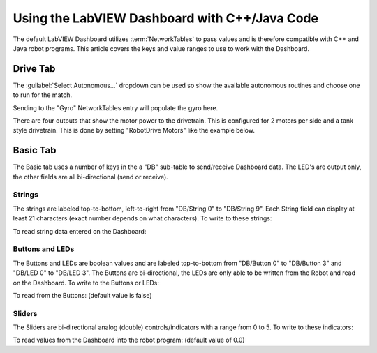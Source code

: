 Using the LabVIEW Dashboard with C++/Java Code
==============================================

The default LabVIEW Dashboard utilizes :term:`NetworkTables` to pass values and is therefore compatible with C++ and Java robot programs. This article covers the keys and value ranges to use to work with the Dashboard.

Drive Tab
---------

.. image:: images/using-the-labview-dashboard-with-c++-java-code/drive-tab.png

The :guilabel:`Select Autonomous...` dropdown can be used so show the available autonomous routines and choose one to run for the match.

.. tab-set-code::

    .. code-block:: java

       SmartDashboard.putStringArray("Auto List", {"Drive Forwards", "Drive Backwards", "Shoot"});

       // At the beginning of auto
       String autoName = SmartDashboard.getString("Auto Selector", "Drive Forwards") // This would make "Drive Forwards the default auto
       switch(autoName) {
          case "Drive Forwards":
            // auto here
          case "Drive Backwards":
            // auto here
          case "Shoot":
            // auto here
       }

    .. code-block:: c++

       frc::SmartDashboard::PutStringArray("Auto List", {"Drive Forwards", "Drive Backwards", "Shoot"});

       // At the beginning of auto
       String autoName = SmartDashboard.GetString("Auto Selector", "Drive Forwards") // This would make "Drive Forwards the default auto
       switch(autoName) {
          case "Drive Forwards":
            // auto here
          case "Drive Backwards":
            // auto here
          case "Shoot":
            // auto here
       }

Sending to the "Gyro" NetworkTables entry will populate the gyro here.

.. tab-set-code::

    .. code-block:: java

       SmartDashboard.putNumber("Gyro", drivetrain.getHeading());

    .. code-block:: c++

       frc::SmartDashboard::PutNumber("Gyro", Drivetrain.GetHeading());

There are four outputs that show the motor power to the drivetrain.  This is configured for 2 motors per side and a tank style drivetrain.  This is done by setting "RobotDrive Motors" like the example below.

.. tab-set-code::

    .. code-block:: java

       SmartDashboard.putNumberArray("RobotDrive Motors", {drivetrain.getLeftFront(), drivetrain.getRightFront(), drivetrain.getLeftBack(), drivetrain.getRightBack()});

    .. code-block:: c++

       frc::SmartDashboard::PutNumberArray("Gyro", {drivetrain.GetLeftFront(), drivetrain.GetRightFront(), drivetrain.GetLeftBack(), drivetrain.GetRightBack()});

Basic Tab
---------

.. image:: images/using-the-labview-dashboard-with-c++-java-code/basic-tab.png

The Basic tab uses a number of keys in the a "DB" sub-table to send/receive Dashboard data. The LED's are output only, the other fields are all bi-directional (send or receive).

Strings
^^^^^^^

.. image:: images/using-the-labview-dashboard-with-c++-java-code/strings.png

The strings are labeled top-to-bottom, left-to-right from "DB/String 0" to "DB/String 9". Each String field can display at least 21 characters (exact number depends on what characters). To write to these strings:

.. tab-set-code::

    .. code-block:: java

       SmartDashboard.putString("DB/String 0", "My 21 Char TestString");

    .. code-block:: c++

       frc::SmartDashboard::PutString("DB/String 0", "My 21 Char TestString");

To read string data entered on the Dashboard:

.. tab-set-code::

    .. code-block:: java

       String dashData = SmartDashboard.getString("DB/String 0", "myDefaultData");

    .. code-block:: c++

       std::string dashData = frc::SmartDashboard::GetString("DB/String 0", "myDefaultData");

Buttons and LEDs
^^^^^^^^^^^^^^^^

.. image:: images/using-the-labview-dashboard-with-c++-java-code/buttons-and-leds.png

The Buttons and LEDs are boolean values and are labeled top-to-bottom from "DB/Button 0" to "DB/Button 3" and "DB/LED 0" to "DB/LED 3". The Buttons are bi-directional, the LEDs are only able to be written from the Robot and read on the Dashboard. To write to the Buttons or LEDs:

.. tab-set-code::

    .. code-block:: java

       SmartDashboard.putBoolean("DB/Button 0", true);

    .. code-block:: c++

       frc::SmartDashboard::PutBoolean("DB/Button 0", true);

To read from the Buttons: (default value is false)

.. tab-set-code::

    .. code-block:: java

       boolean buttonValue = SmartDashboard.getBoolean("DB/Button 0", false);

    .. code-block:: c++

       bool buttonValue = frc::SmartDashboard::GetBoolean("DB/Button 0", false);

Sliders
^^^^^^^

.. image:: images/using-the-labview-dashboard-with-c++-java-code/sliders.png

The Sliders are bi-directional analog (double) controls/indicators with a range from 0 to 5. To write to these indicators:

.. tab-set-code::

    .. code-block:: java

       SmartDashboard.putNumber("DB/Slider 0", 2.58);

    .. code-block:: c++

       frc::SmartDashboard::PutNumber("DB/Slider 0", 2.58);

To read values from the Dashboard into the robot program: (default value of 0.0)

.. tab-set-code::

    .. code-block:: java

       double dashData = SmartDashboard.getNumber("DB/Slider 0", 0.0);

    .. code-block:: c++

       double dashData = frc::SmartDashboard::GetNumber("DB/Slider 0", 0.0);
